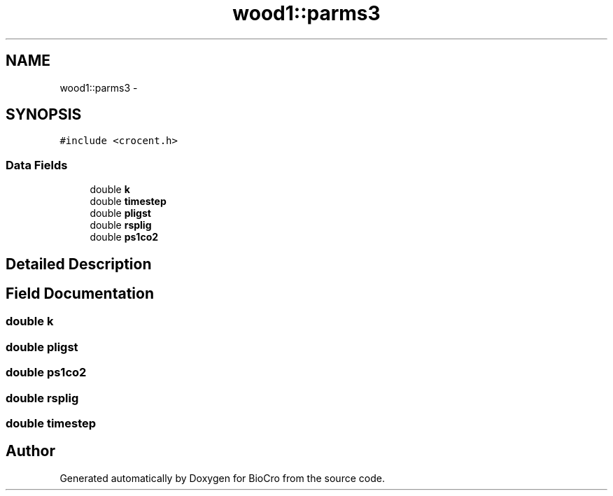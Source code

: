 .TH "wood1::parms3" 3 "Fri Apr 3 2015" "Version 0.92" "BioCro" \" -*- nroff -*-
.ad l
.nh
.SH NAME
wood1::parms3 \- 
.SH SYNOPSIS
.br
.PP
.PP
\fC#include <crocent\&.h>\fP
.SS "Data Fields"

.in +1c
.ti -1c
.RI "double \fBk\fP"
.br
.ti -1c
.RI "double \fBtimestep\fP"
.br
.ti -1c
.RI "double \fBpligst\fP"
.br
.ti -1c
.RI "double \fBrsplig\fP"
.br
.ti -1c
.RI "double \fBps1co2\fP"
.br
.in -1c
.SH "Detailed Description"
.PP 
.SH "Field Documentation"
.PP 
.SS "double k"

.SS "double pligst"

.SS "double ps1co2"

.SS "double rsplig"

.SS "double timestep"


.SH "Author"
.PP 
Generated automatically by Doxygen for BioCro from the source code\&.
